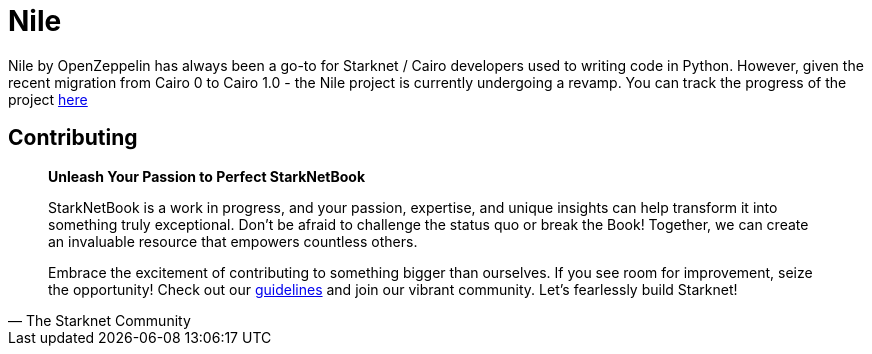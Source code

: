 [id="nile"]

= Nile

Nile by OpenZeppelin has always been a go-to for Starknet / Cairo developers used to writing code in Python. However, given the recent migration from Cairo 0 to Cairo 1.0 - the Nile project is currently undergoing a revamp. You can track the progress of the project https://github.com/OpenZeppelin/nile-rs[here]

== Contributing

[quote, The Starknet Community]
____
*Unleash Your Passion to Perfect StarkNetBook*

StarkNetBook is a work in progress, and your passion, expertise, and unique insights can help transform it into something truly exceptional. Don't be afraid to challenge the status quo or break the Book! Together, we can create an invaluable resource that empowers countless others.

Embrace the excitement of contributing to something bigger than ourselves. If you see room for improvement, seize the opportunity! Check out our https://github.com/starknet-edu/starknetbook/blob/main/CONTRIBUTING.adoc[guidelines] and join our vibrant community. Let's fearlessly build Starknet! 
____
